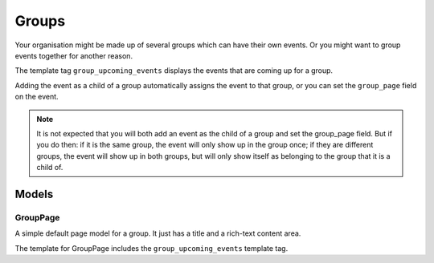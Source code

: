 Groups
======

Your organisation might be made up of several groups which can have their own
events.  Or you might want to group events together for another reason.

The template tag ``group_upcoming_events`` displays the events that are coming
up for a group.

Adding the event as a child of a group automatically assigns the event to that
group,  or you can set the ``group_page`` field on the event.  

.. note::
    It is not expected that you will both add an event as the child of a group
    and set the group_page field.  But if you do then: if it is the same group,
    the event will only show up in the group once; if they are different groups,
    the event will show up in both groups, but will only show itself as
    belonging to the group that it is a child of.


Models
~~~~~~

GroupPage
---------
A simple default page model for a group.  It just has a title and a rich-text content area.

The template for GroupPage includes the ``group_upcoming_events`` template tag.
